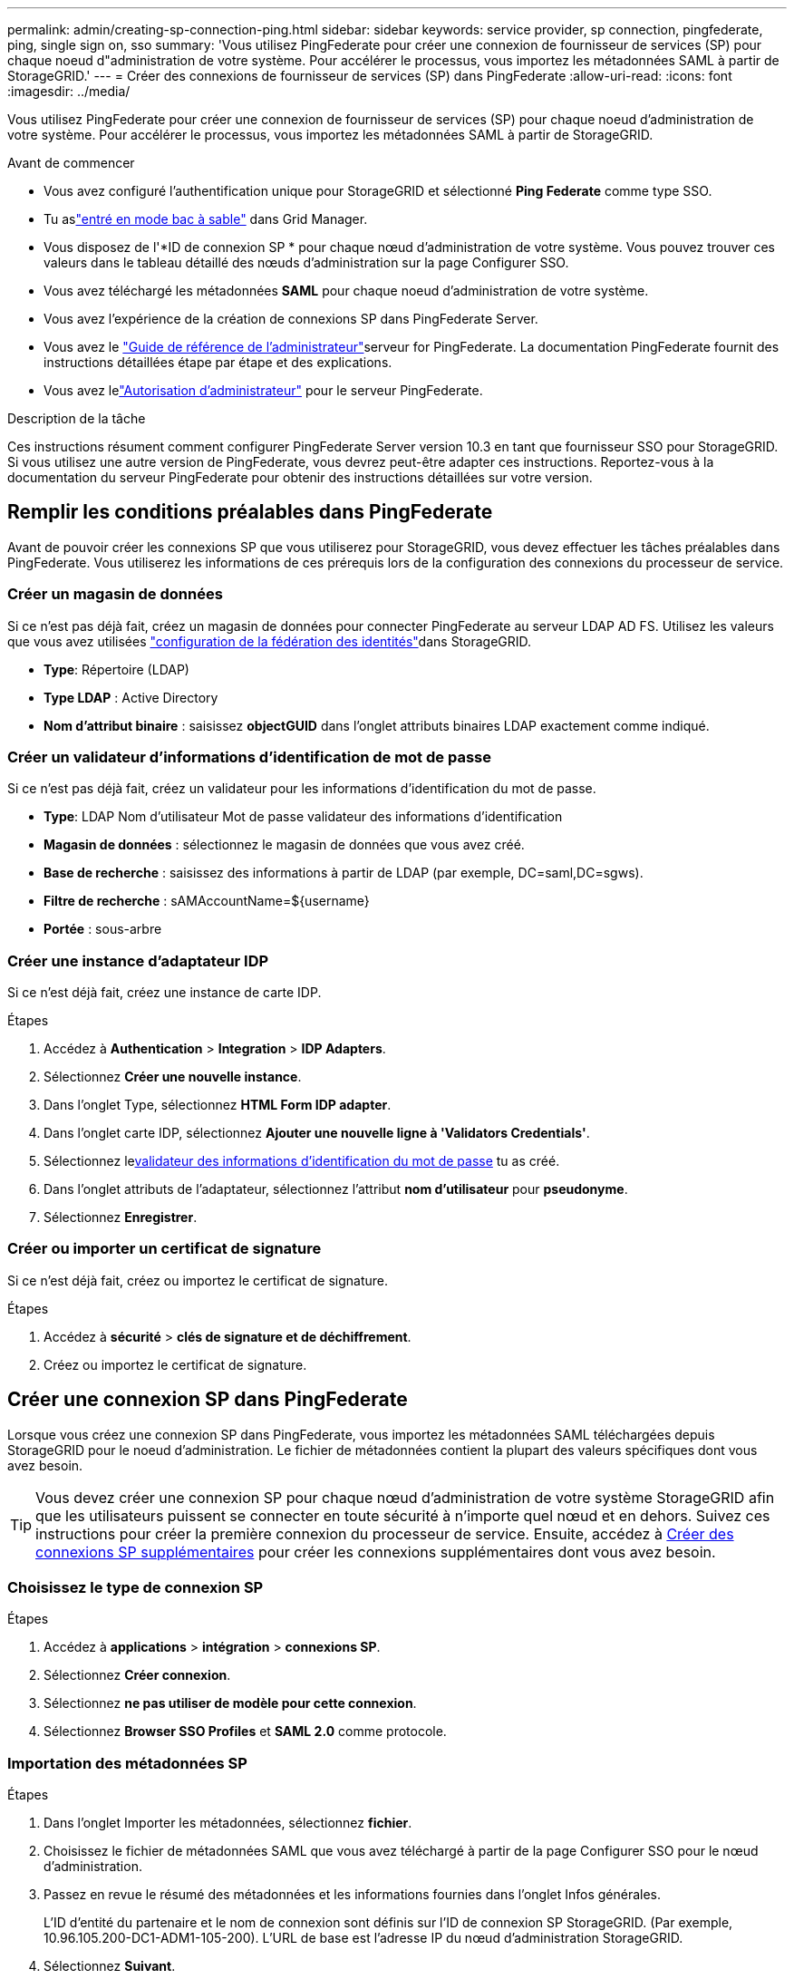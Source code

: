 ---
permalink: admin/creating-sp-connection-ping.html 
sidebar: sidebar 
keywords: service provider, sp connection, pingfederate, ping, single sign on, sso 
summary: 'Vous utilisez PingFederate pour créer une connexion de fournisseur de services (SP) pour chaque noeud d"administration de votre système. Pour accélérer le processus, vous importez les métadonnées SAML à partir de StorageGRID.' 
---
= Créer des connexions de fournisseur de services (SP) dans PingFederate
:allow-uri-read: 
:icons: font
:imagesdir: ../media/


[role="lead"]
Vous utilisez PingFederate pour créer une connexion de fournisseur de services (SP) pour chaque noeud d'administration de votre système. Pour accélérer le processus, vous importez les métadonnées SAML à partir de StorageGRID.

.Avant de commencer
* Vous avez configuré l'authentification unique pour StorageGRID et sélectionné *Ping Federate* comme type SSO.
* Tu aslink:../admin/configure-sso.html#enter-sandbox-mode["entré en mode bac à sable"] dans Grid Manager.
* Vous disposez de l'*ID de connexion SP * pour chaque nœud d'administration de votre système.  Vous pouvez trouver ces valeurs dans le tableau détaillé des nœuds d’administration sur la page Configurer SSO.
* Vous avez téléchargé les métadonnées *SAML* pour chaque noeud d'administration de votre système.
* Vous avez l'expérience de la création de connexions SP dans PingFederate Server.
* Vous avez le https://docs.pingidentity.com/pingfederate/latest/administrators_reference_guide/pf_administrators_reference_guide.html["Guide de référence de l'administrateur"^]serveur for PingFederate. La documentation PingFederate fournit des instructions détaillées étape par étape et des explications.
* Vous avez lelink:../admin/admin-group-permissions.html["Autorisation d'administrateur"] pour le serveur PingFederate.


.Description de la tâche
Ces instructions résument comment configurer PingFederate Server version 10.3 en tant que fournisseur SSO pour StorageGRID. Si vous utilisez une autre version de PingFederate, vous devrez peut-être adapter ces instructions. Reportez-vous à la documentation du serveur PingFederate pour obtenir des instructions détaillées sur votre version.



== Remplir les conditions préalables dans PingFederate

Avant de pouvoir créer les connexions SP que vous utiliserez pour StorageGRID, vous devez effectuer les tâches préalables dans PingFederate. Vous utiliserez les informations de ces prérequis lors de la configuration des connexions du processeur de service.



=== Créer un magasin de données[[data-store]]

Si ce n'est pas déjà fait, créez un magasin de données pour connecter PingFederate au serveur LDAP AD FS. Utilisez les valeurs que vous avez utilisées link:../admin/using-identity-federation.html["configuration de la fédération des identités"]dans StorageGRID.

* *Type*: Répertoire (LDAP)
* *Type LDAP* : Active Directory
* *Nom d'attribut binaire* : saisissez *objectGUID* dans l'onglet attributs binaires LDAP exactement comme indiqué.




=== Créer un validateur d'informations d'identification de mot de passe[[password-validateur]]

Si ce n'est pas déjà fait, créez un validateur pour les informations d'identification du mot de passe.

* *Type*: LDAP Nom d'utilisateur Mot de passe validateur des informations d'identification
* *Magasin de données* : sélectionnez le magasin de données que vous avez créé.
* *Base de recherche* : saisissez des informations à partir de LDAP (par exemple, DC=saml,DC=sgws).
* *Filtre de recherche* : sAMAccountName=${username}
* *Portée* : sous-arbre




=== Créer une instance d'adaptateur IDP[[instance-adaptateur]]

Si ce n'est déjà fait, créez une instance de carte IDP.

.Étapes
. Accédez à *Authentication* > *Integration* > *IDP Adapters*.
. Sélectionnez *Créer une nouvelle instance*.
. Dans l'onglet Type, sélectionnez *HTML Form IDP adapter*.
. Dans l'onglet carte IDP, sélectionnez *Ajouter une nouvelle ligne à 'Validators Credentials'*.
. Sélectionnez le<<password-validator,validateur des informations d'identification du mot de passe>> tu as créé.
. Dans l'onglet attributs de l'adaptateur, sélectionnez l'attribut *nom d'utilisateur* pour *pseudonyme*.
. Sélectionnez *Enregistrer*.




=== Créer ou importer un certificat de signature[[signature-certificat]]

Si ce n'est déjà fait, créez ou importez le certificat de signature.

.Étapes
. Accédez à *sécurité* > *clés de signature et de déchiffrement*.
. Créez ou importez le certificat de signature.




== Créer une connexion SP dans PingFederate

Lorsque vous créez une connexion SP dans PingFederate, vous importez les métadonnées SAML téléchargées depuis StorageGRID pour le noeud d'administration. Le fichier de métadonnées contient la plupart des valeurs spécifiques dont vous avez besoin.


TIP: Vous devez créer une connexion SP pour chaque nœud d'administration de votre système StorageGRID afin que les utilisateurs puissent se connecter en toute sécurité à n'importe quel nœud et en dehors. Suivez ces instructions pour créer la première connexion du processeur de service. Ensuite, accédez à <<Créer des connexions SP supplémentaires>> pour créer les connexions supplémentaires dont vous avez besoin.



=== Choisissez le type de connexion SP

.Étapes
. Accédez à *applications* > *intégration* > *connexions SP*.
. Sélectionnez *Créer connexion*.
. Sélectionnez *ne pas utiliser de modèle pour cette connexion*.
. Sélectionnez *Browser SSO Profiles* et *SAML 2.0* comme protocole.




=== Importation des métadonnées SP

.Étapes
. Dans l'onglet Importer les métadonnées, sélectionnez *fichier*.
. Choisissez le fichier de métadonnées SAML que vous avez téléchargé à partir de la page Configurer SSO pour le nœud d’administration.
. Passez en revue le résumé des métadonnées et les informations fournies dans l'onglet Infos générales.
+
L'ID d'entité du partenaire et le nom de connexion sont définis sur l'ID de connexion SP StorageGRID. (Par exemple, 10.96.105.200-DC1-ADM1-105-200). L'URL de base est l'adresse IP du nœud d'administration StorageGRID.

. Sélectionnez *Suivant*.




=== Configurer SSO du navigateur IDP

.Étapes
. Dans l'onglet SSO du navigateur, sélectionnez *configurer SSO du navigateur*.
. Dans l'onglet des profils SAML, sélectionnez les options *SSO* initiée par le SP, *SLO initial du SP*, *SSO initié par l'IDP* et *SLO* lancé par l'IDP.
. Sélectionnez *Suivant*.
. Dans l'onglet durée de vie de l'assertion, n'apportez aucune modification.
. Dans l'onglet création d'assertion, sélectionnez *configurer la création d'assertion*.
+
.. Dans l'onglet mappage d'identité, sélectionnez *Standard*.
.. Dans l'onglet Contrat d'attribut, utilisez *SAML_SUBJECT* comme Contrat d'attribut et le format de nom non spécifié qui a été importé.


. Pour prolonger le contrat, sélectionnez *Supprimer* pour supprimer le `urn:oid`, qui n'est pas utilisé.




=== Mapper l'instance de l'adaptateur

.Étapes
. Dans l'onglet mappage de la source d'authentification, sélectionnez *mappage d'une nouvelle instance de carte*.
. Dans l'onglet instance d'adaptateur, sélectionnez le <<adapter-instance,instance d'adaptateur>> que vous avez créé.
. Dans l'onglet méthode de mappage, sélectionnez *récupérer des attributs supplémentaires à partir d'un magasin de données*.
. Dans l'onglet Source d'attribut et recherche utilisateur, sélectionnez *Ajouter une source d'attribut*.
. Dans l'onglet Data Store, indiquez une description et sélectionnez le <<data-store,magasin de données>> que vous avez ajouté.
. Dans l'onglet LDAP Directory Search :
+
** Saisissez le *DN de base*, qui doit correspondre exactement à la valeur que vous avez saisie dans StorageGRID pour le serveur LDAP.
** Pour l'étendue de la recherche, sélectionnez *sous-arbre*.
** Pour la classe d'objets racine, recherchez et ajoutez l'un de ces attributs : *objectGUID* ou *userPrincipalName*.


. Dans l'onglet types d'encodage d'attribut binaire LDAP, sélectionnez *Base64* pour l'attribut *objectGUID*.
. Dans l'onglet filtre LDAP, entrez *sAMAccountName=${username}*.
. Dans l'onglet exécution du contrat d'attribut, sélectionnez *LDAP (attribut)* dans la liste déroulante Source et sélectionnez *objectGUID* ou *userPrincipalName* dans la liste déroulante valeur.
. Vérifiez et enregistrez la source d'attribut.
. Dans l'onglet Source de l'attribut FailSave, sélectionnez *abandonner la transaction SSO*.
. Passez en revue le résumé et sélectionnez *Done*.
. Sélectionnez *Done*.




=== Configurer les paramètres de protocole

.Étapes
. Dans l'onglet *connexion SP* > *connexion du navigateur SSO* > *Paramètres de protocole*, sélectionnez *configurer les paramètres de protocole*.
. Dans l'onglet URL du service d'utilisateur d'assertion, acceptez les valeurs par défaut, qui ont été importées à partir des métadonnées StorageGRID SAML (*POST* pour la liaison et `/api/saml-response` pour l'URL du point final).
. Dans l'onglet URL du service SLO, acceptez les valeurs par défaut, qui ont été importées à partir des métadonnées StorageGRID SAML (*REDIRECT* pour la liaison et `/api/saml-logout` pour l'URL du noeud final.
. Dans l'onglet Allowable SAML Bindings, désactivez *ARTEFACT* et *SOAP*. Seuls *POST* et *REDIRECT* sont requis.
. Dans l'onglet Signature Policy, laissez les cases *exiger la signature des requêtes Authn* et *toujours signer l'assertion* cochées.
. Dans l'onglet Stratégie de cryptage, sélectionnez *aucun*.
. Consultez le résumé et sélectionnez *Done* pour enregistrer les paramètres du protocole.
. Consultez le résumé et sélectionnez *Done* pour enregistrer les paramètres SSO du navigateur.




=== Configurer les informations d'identification

.Étapes
. Dans l'onglet connexion SP, sélectionnez *informations d'identification*.
. Dans l'onglet informations d'identification, sélectionnez *configurer les informations d'identification*.
. Sélectionnez le<<signing-certificate,signature du certificat>> vous avez créé ou importé.
. Sélectionnez *Suivant* pour accéder à *gérer les paramètres de vérification de signature*.
+
.. Dans l'onglet modèle de confiance, sélectionnez *non ancré*.
.. Dans l'onglet certificat de vérification de signature, vérifiez les informations de certificat de signature, qui ont été importées à partir des métadonnées SAML StorageGRID.


. Passez en revue les écrans de résumé et sélectionnez *Enregistrer* pour enregistrer la connexion SP.




=== Créer des connexions SP supplémentaires

Vous pouvez copier la première connexion du processeur de service pour créer les connexions du processeur de service dont vous avez besoin pour chaque nœud d'administration de votre grille. Vous téléchargez de nouvelles métadonnées pour chaque copie.


NOTE: Les connexions SP des différents nœuds d'administration utilisent des paramètres identiques, à l'exception de l'ID d'entité du partenaire, de l'URL de base, de l'ID de connexion, du nom de connexion, de la vérification de signature, Et l'URL de réponse SLO.

.Étapes
. Sélectionnez *action* > *copie* pour créer une copie de la connexion SP initiale pour chaque nœud d'administration supplémentaire.
. Entrez l'ID de connexion et le nom de connexion de la copie, puis sélectionnez *Enregistrer*.
. Choisissez le fichier de métadonnées correspondant au nœud d'administration :
+
.. Sélectionnez *action* > *mettre à jour avec métadonnées*.
.. Sélectionnez *Choisissez fichier* et chargez les métadonnées.
.. Sélectionnez *Suivant*.
.. Sélectionnez *Enregistrer*.


. Résoudre l'erreur en raison de l'attribut inutilisé :
+
.. Sélectionnez la nouvelle connexion.
.. Sélectionnez *configurer le navigateur SSO > configurer la création d'assertion > Contrat d'attribut*.
.. Supprimez l'entrée pour *urn:oid*.
.. Sélectionnez *Enregistrer*.



